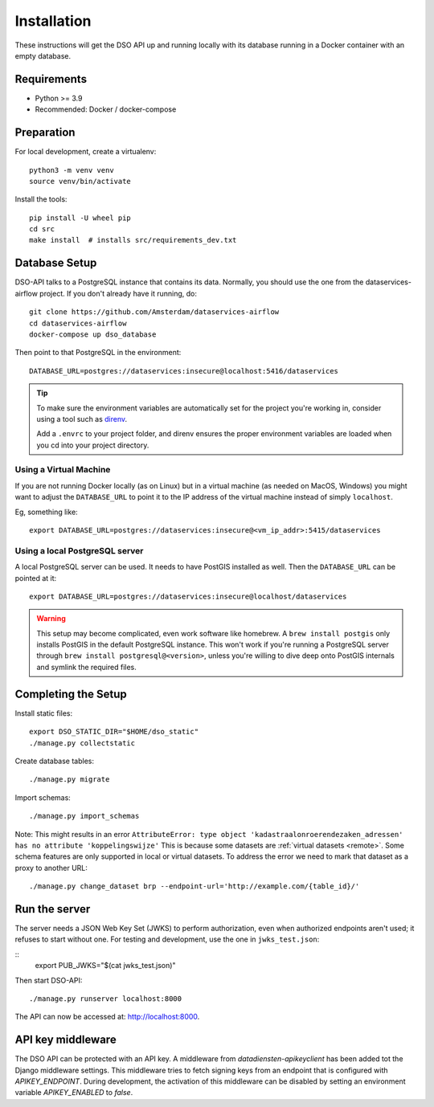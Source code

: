 .. highlight:: console

Installation
============

These instructions will get the DSO API up and running locally with its
database running in a Docker container with an empty database.

Requirements
------------

* Python >= 3.9
* Recommended: Docker / docker-compose

Preparation
-----------

For local development, create a virtualenv::

    python3 -m venv venv
    source venv/bin/activate

Install the tools::

    pip install -U wheel pip
    cd src
    make install  # installs src/requirements_dev.txt

Database Setup
--------------

DSO-API talks to a PostgreSQL instance that contains its data.
Normally, you should use the one from the dataservices-airflow project.
If you don't already have it running, do::

    git clone https://github.com/Amsterdam/dataservices-airflow
    cd dataservices-airflow
    docker-compose up dso_database

Then point to that PostgreSQL in the environment::

    DATABASE_URL=postgres://dataservices:insecure@localhost:5416/dataservices

.. tip::
    To make sure the environment variables are automatically set
    for the project you're working in, consider using a tool such as
    `direnv <https://github.com/direnv/direnv>`_.

    Add a ``.envrc`` to your project folder, and direnv ensures the proper
    environment variables are loaded when you cd into your project directory.

Using a Virtual Machine
~~~~~~~~~~~~~~~~~~~~~~~

If you are not running Docker locally (as on Linux) but in a virtual
machine (as needed on MacOS, Windows) you might want to adjust the
``DATABASE_URL`` to point it to the IP address of the virtual machine
instead of simply ``localhost``.

Eg, something like::

    export DATABASE_URL=postgres://dataservices:insecure@<vm_ip_addr>:5415/dataservices

Using a local PostgreSQL server
~~~~~~~~~~~~~~~~~~~~~~~~~~~~~~~

A local PostgreSQL server can be used. It needs to have PostGIS installed as well.
Then the ``DATABASE_URL`` can be pointed at it::

    export DATABASE_URL=postgres://dataservices:insecure@localhost/dataservices

.. warning::
    This setup may become complicated, even work software like homebrew.
    A ``brew install postgis`` only installs PostGIS in the default PostgreSQL instance.
    This won't work if you're running a PostgreSQL server through ``brew install postgresql@<version>``,
    unless you're willing to dive deep onto PostGIS internals and symlink the required files.


Completing the Setup
--------------------

Install static files::

    export DSO_STATIC_DIR="$HOME/dso_static"
    ./manage.py collectstatic

Create database tables::

    ./manage.py migrate

Import schemas::

    ./manage.py import_schemas

Note: This might results in an error
``AttributeError: type object 'kadastraalonroerendezaken_adressen' has no attribute 'koppelingswijze'``
This is because some datasets are :ref:`virtual datasets <remote>`.
Some schema features are only supported in local or virtual datasets.
To address the error we need to mark that dataset as a proxy to another URL::

 ./manage.py change_dataset brp --endpoint-url='http://example.com/{table_id}/'


Run the server
--------------

The server needs a JSON Web Key Set (JWKS) to perform authorization,
even when authorized endpoints aren't used; it refuses to start without one.
For testing and development, use the one in ``jwks_test.json``:

::
    export PUB_JWKS="$(cat jwks_test.json)"

Then start DSO-API:

::

    ./manage.py runserver localhost:8000

The API can now be accessed at: http://localhost:8000.


API key middleware
------------------

The DSO API can be protected with an API key. A middleware from `datadiensten-apikeyclient`
has been added tot the Django middleware settings.
This middleware tries to fetch signing keys from an endpoint that is configured with `APIKEY_ENDPOINT`.
During development, the activation of this middleware can be disabled by setting an 
environment variable `APIKEY_ENABLED` to `false`.
